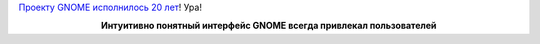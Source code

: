 .. title: GNOME - 20 лет!
.. slug: gnome-20-let
.. date: 2017-08-15 15:45:33 UTC+03:00
.. tags: gnome
.. category: 
.. link: 
.. description: 
.. type: text
.. author: Peter Lemenkov

`Проекту GNOME исполнилось 20 лет <http://www.happybirthdaygnome.org>`_! Ура!

.. raw:: html

        <iframe src="//coub.com/embed/ur5oz?muted=false&autostart=false&originalSize=false&startWithHD=false" allowfullscreen="true" frameborder="0" width="640" height="368"></iframe>

.. class:: align-center

**Интуитивно понятный интерфейс GNOME всегда привлекал пользователей**
